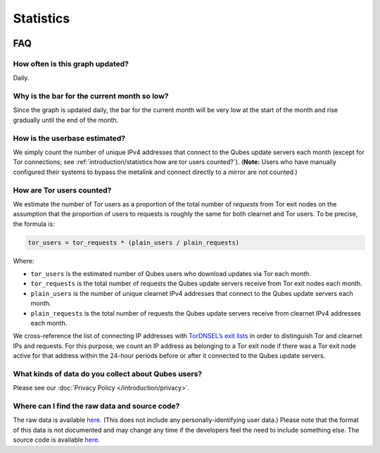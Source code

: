 ==========
Statistics
==========




.. figure:: https://tools.qubes-os.org/counter/stats.png
   :alt: Estimated Qubes OS userbase graph

FAQ
---


How often is this graph updated?
^^^^^^^^^^^^^^^^^^^^^^^^^^^^^^^^


Daily.

Why is the bar for the current month so low?
^^^^^^^^^^^^^^^^^^^^^^^^^^^^^^^^^^^^^^^^^^^^


Since the graph is updated daily, the bar for the current month will be very low at the start of the month and rise gradually until the end of the month.

How is the userbase estimated?
^^^^^^^^^^^^^^^^^^^^^^^^^^^^^^


We simply count the number of unique IPv4 addresses that connect to the Qubes update servers each month (except for Tor connections; see :ref:`introduction/statistics:how are tor users counted?`). (**Note:** Users who have manually configured their systems to bypass the metalink and connect directly to a mirror are not counted.)

How are Tor users counted?
^^^^^^^^^^^^^^^^^^^^^^^^^^


We estimate the number of Tor users as a proportion of the total number of *requests* from Tor exit nodes on the assumption that the proportion of users to requests is roughly the same for both clearnet and Tor users. To be precise, the formula is:

.. code:: text

      tor_users = tor_requests * (plain_users / plain_requests)



Where:

- ``tor_users`` is the estimated number of Qubes users who download updates via Tor each month.

- ``tor_requests`` is the total number of requests the Qubes update servers receive from Tor exit nodes each month.

- ``plain_users`` is the number of unique clearnet IPv4 addresses that connect to the Qubes update servers each month.

- ``plain_requests`` is the total number of requests the Qubes update servers receive from clearnet IPv4 addresses each month.



We cross-reference the list of connecting IP addresses with `TorDNSEL’s exit lists <https://metrics.torproject.org/collector.html#type-tordnsel>`__ in order to distinguish Tor and clearnet IPs and requests. For this purpose, we count an IP address as belonging to a Tor exit node if there was a Tor exit node active for that address within the 24-hour periods before or after it connected to the Qubes update servers.

What kinds of data do you collect about Qubes users?
^^^^^^^^^^^^^^^^^^^^^^^^^^^^^^^^^^^^^^^^^^^^^^^^^^^^


Please see our :doc:`Privacy Policy </introduction/privacy>`.

Where can I find the raw data and source code?
^^^^^^^^^^^^^^^^^^^^^^^^^^^^^^^^^^^^^^^^^^^^^^


The raw data is available `here <https://tools.qubes-os.org/counter/stats.json>`__. (This does not include any personally-identifying user data.) Please note that the format of this data is not documented and may change any time if the developers feel the need to include something else. The source code is available `here <https://github.com/woju/qubes-stats>`__.
